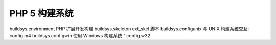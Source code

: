 PHP 5 构建系统
=================================

buildsys.environment PHP 扩展开发构建
buildsys.skeleton ext_skel 脚本
buildsys.configunix 与 UNIX 构建系统交互: config.m4
buildsys.configwin 使用 Windows 构建系统：config.w32
